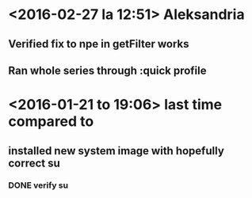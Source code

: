 * <2016-02-27 la 12:51> Aleksandria
** Verified fix to npe in getFilter works
** Ran whole series through :quick profile

* <2016-01-21 to 19:06> last time compared to
** installed new system image with hopefully correct su
*** DONE verify su
